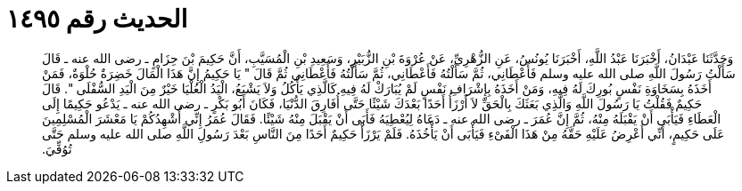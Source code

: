 
= الحديث رقم ١٤٩٥

[quote.hadith]
وَحَدَّثَنَا عَبْدَانُ، أَخْبَرَنَا عَبْدُ اللَّهِ، أَخْبَرَنَا يُونُسُ، عَنِ الزُّهْرِيِّ، عَنْ عُرْوَةَ بْنِ الزُّبَيْرِ، وَسَعِيدِ بْنِ الْمُسَيَّبِ، أَنَّ حَكِيمَ بْنَ حِزَامٍ ـ رضى الله عنه ـ قَالَ سَأَلْتُ رَسُولَ اللَّهِ صلى الله عليه وسلم فَأَعْطَانِي، ثُمَّ سَأَلْتُهُ فَأَعْطَانِي، ثُمَّ سَأَلْتُهُ فَأَعْطَانِي ثُمَّ قَالَ ‏"‏ يَا حَكِيمُ إِنَّ هَذَا الْمَالَ خَضِرَةٌ حُلْوَةٌ، فَمَنْ أَخَذَهُ بِسَخَاوَةِ نَفْسٍ بُورِكَ لَهُ فِيهِ، وَمَنْ أَخَذَهُ بِإِشْرَافِ نَفْسٍ لَمْ يُبَارَكْ لَهُ فِيهِ كَالَّذِي يَأْكُلُ وَلاَ يَشْبَعُ، الْيَدُ الْعُلْيَا خَيْرٌ مِنَ الْيَدِ السُّفْلَى ‏"‏‏.‏ قَالَ حَكِيمٌ فَقُلْتُ يَا رَسُولَ اللَّهِ وَالَّذِي بَعَثَكَ بِالْحَقِّ لاَ أَرْزَأُ أَحَدًا بَعْدَكَ شَيْئًا حَتَّى أُفَارِقَ الدُّنْيَا، فَكَانَ أَبُو بَكْرٍ ـ رضى الله عنه ـ يَدْعُو حَكِيمًا إِلَى الْعَطَاءِ فَيَأْبَى أَنْ يَقْبَلَهُ مِنْهُ، ثُمَّ إِنَّ عُمَرَ ـ رضى الله عنه ـ دَعَاهُ لِيُعْطِيَهُ فَأَبَى أَنْ يَقْبَلَ مِنْهُ شَيْئًا‏.‏ فَقَالَ عُمَرُ إِنِّي أُشْهِدُكُمْ يَا مَعْشَرَ الْمُسْلِمِينَ عَلَى حَكِيمٍ، أَنِّي أَعْرِضُ عَلَيْهِ حَقَّهُ مِنْ هَذَا الْفَىْءِ فَيَأْبَى أَنْ يَأْخُذَهُ‏.‏ فَلَمْ يَرْزَأْ حَكِيمٌ أَحَدًا مِنَ النَّاسِ بَعْدَ رَسُولِ اللَّهِ صلى الله عليه وسلم حَتَّى تُوُفِّيَ‏.‏